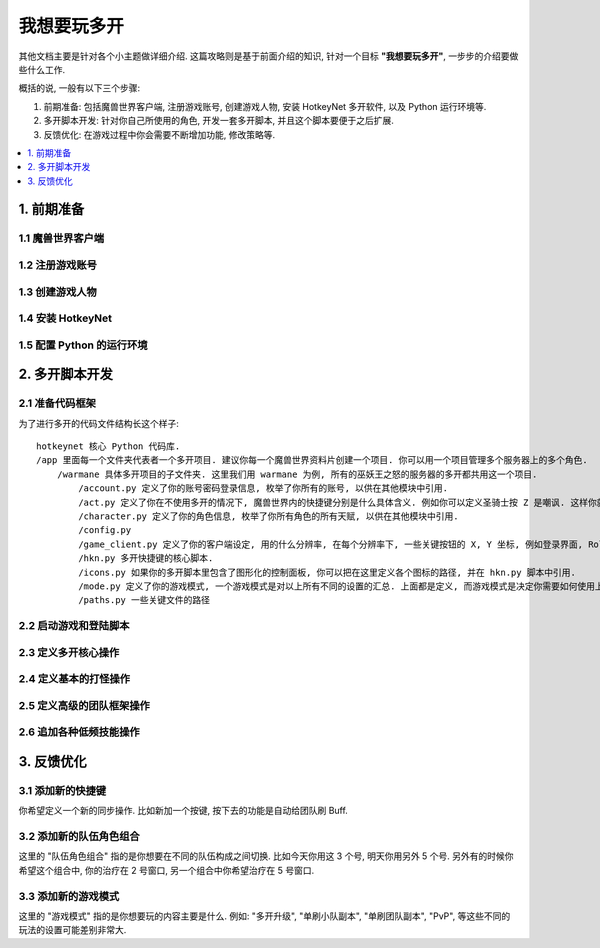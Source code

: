 我想要玩多开
==============================================================================
其他文档主要是针对各个小主题做详细介绍. 这篇攻略则是基于前面介绍的知识, 针对一个目标 **"我想要玩多开"**, 一步步的介绍要做些什么工作.

概括的说, 一般有以下三个步骤:

1. 前期准备: 包括魔兽世界客户端, 注册游戏账号, 创建游戏人物, 安装 HotkeyNet 多开软件, 以及 Python 运行环境等.
2. 多开脚本开发: 针对你自己所使用的角色, 开发一套多开脚本, 并且这个脚本要便于之后扩展.
3. 反馈优化: 在游戏过程中你会需要不断增加功能, 修改策略等.

.. contents::
    :class: this-will-duplicate-information-and-it-is-still-useful-here
    :depth: 1
    :local:


1. 前期准备
------------------------------------------------------------------------------


1.1 魔兽世界客户端
~~~~~~~~~~~~~~~~~~~~~~~~~~~~~~~~~~~~~~~~~~~~~~~~~~~~~~~~~~~~~~~~~~~~~~~~~~~~~~


1.2 注册游戏账号
~~~~~~~~~~~~~~~~~~~~~~~~~~~~~~~~~~~~~~~~~~~~~~~~~~~~~~~~~~~~~~~~~~~~~~~~~~~~~~


1.3 创建游戏人物
~~~~~~~~~~~~~~~~~~~~~~~~~~~~~~~~~~~~~~~~~~~~~~~~~~~~~~~~~~~~~~~~~~~~~~~~~~~~~~


1.4 安装 HotkeyNet
~~~~~~~~~~~~~~~~~~~~~~~~~~~~~~~~~~~~~~~~~~~~~~~~~~~~~~~~~~~~~~~~~~~~~~~~~~~~~~


1.5 配置 Python 的运行环境
~~~~~~~~~~~~~~~~~~~~~~~~~~~~~~~~~~~~~~~~~~~~~~~~~~~~~~~~~~~~~~~~~~~~~~~~~~~~~~


2. 多开脚本开发
------------------------------------------------------------------------------


2.1 准备代码框架
~~~~~~~~~~~~~~~~~~~~~~~~~~~~~~~~~~~~~~~~~~~~~~~~~~~~~~~~~~~~~~~~~~~~~~~~~~~~~~
为了进行多开的代码文件结构长这个样子::

    hotkeynet 核心 Python 代码库.
    /app 里面每一个文件夹代表者一个多开项目. 建议你每一个魔兽世界资料片创建一个项目. 你可以用一个项目管理多个服务器上的多个角色.
        /warmane 具体多开项目的子文件夹. 这里我们用 warmane 为例, 所有的巫妖王之怒的服务器的多开都共用这一个项目.
            /account.py 定义了你的账号密码登录信息, 枚举了你所有的账号, 以供在其他模块中引用.
            /act.py 定义了你在不使用多开的情况下, 魔兽世界内的快捷键分别是什么具体含义. 例如你可以定义圣骑士按 Z 是嘲讽. 这样你就可以在多开脚本中引用这些定义.
            /character.py 定义了你的角色信息, 枚举了你所有角色的所有天赋, 以供在其他模块中引用.
            /config.py
            /game_client.py 定义了你的客户端设定, 用的什么分辨率, 在每个分辨率下, 一些关键按钮的 X, Y 坐标, 例如登录界面, Roll 点界面等.
            /hkn.py 多开快捷键的核心脚本.
            /icons.py 如果你的多开脚本里包含了图形化的控制面板, 你可以把在这里定义各个图标的路径, 并在 hkn.py 脚本中引用.
            /mode.py 定义了你的游戏模式, 一个游戏模式是对以上所有不同的设置的汇总. 上面都是定义, 而游戏模式是决定你需要如何使用上面的定义的排列组合来进行游戏.
            /paths.py 一些关键文件的路径


2.2 启动游戏和登陆脚本
~~~~~~~~~~~~~~~~~~~~~~~~~~~~~~~~~~~~~~~~~~~~~~~~~~~~~~~~~~~~~~~~~~~~~~~~~~~~~~


2.3 定义多开核心操作
~~~~~~~~~~~~~~~~~~~~~~~~~~~~~~~~~~~~~~~~~~~~~~~~~~~~~~~~~~~~~~~~~~~~~~~~~~~~~~


2.4 定义基本的打怪操作
~~~~~~~~~~~~~~~~~~~~~~~~~~~~~~~~~~~~~~~~~~~~~~~~~~~~~~~~~~~~~~~~~~~~~~~~~~~~~~


2.5 定义高级的团队框架操作
~~~~~~~~~~~~~~~~~~~~~~~~~~~~~~~~~~~~~~~~~~~~~~~~~~~~~~~~~~~~~~~~~~~~~~~~~~~~~~


2.6 追加各种低频技能操作
~~~~~~~~~~~~~~~~~~~~~~~~~~~~~~~~~~~~~~~~~~~~~~~~~~~~~~~~~~~~~~~~~~~~~~~~~~~~~~


3. 反馈优化
------------------------------------------------------------------------------


3.1 添加新的快捷键
~~~~~~~~~~~~~~~~~~~~~~~~~~~~~~~~~~~~~~~~~~~~~~~~~~~~~~~~~~~~~~~~~~~~~~~~~~~~~~
你希望定义一个新的同步操作. 比如新加一个按键, 按下去的功能是自动给团队刷 Buff.


3.2 添加新的队伍角色组合
~~~~~~~~~~~~~~~~~~~~~~~~~~~~~~~~~~~~~~~~~~~~~~~~~~~~~~~~~~~~~~~~~~~~~~~~~~~~~~
这里的 "队伍角色组合" 指的是你想要在不同的队伍构成之间切换. 比如今天你用这 3 个号, 明天你用另外 5 个号. 另外有的时候你希望这个组合中, 你的治疗在 2 号窗口, 另一个组合中你希望治疗在 5 号窗口.


3.3 添加新的游戏模式
~~~~~~~~~~~~~~~~~~~~~~~~~~~~~~~~~~~~~~~~~~~~~~~~~~~~~~~~~~~~~~~~~~~~~~~~~~~~~~
这里的 "游戏模式" 指的是你想要玩的内容主要是什么. 例如: "多开升级", "单刷小队副本", "单刷团队副本", "PvP", 等这些不同的玩法的设置可能差别非常大.